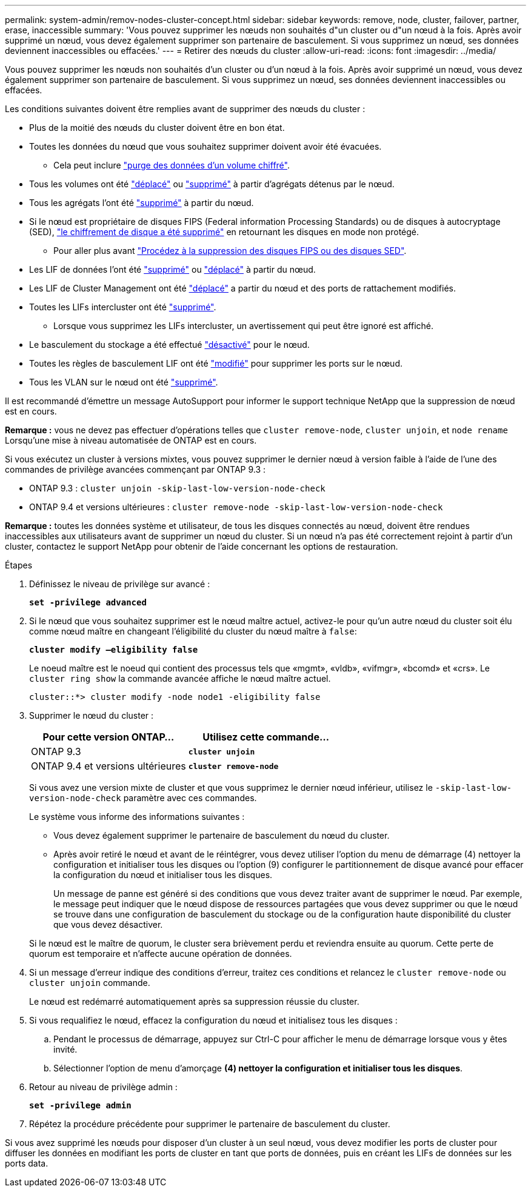 ---
permalink: system-admin/remov-nodes-cluster-concept.html 
sidebar: sidebar 
keywords: remove, node, cluster, failover, partner, erase, inaccessible 
summary: 'Vous pouvez supprimer les nœuds non souhaités d"un cluster ou d"un nœud à la fois. Après avoir supprimé un nœud, vous devez également supprimer son partenaire de basculement. Si vous supprimez un nœud, ses données deviennent inaccessibles ou effacées.' 
---
= Retirer des nœuds du cluster
:allow-uri-read: 
:icons: font
:imagesdir: ../media/


[role="lead"]
Vous pouvez supprimer les nœuds non souhaités d'un cluster ou d'un nœud à la fois. Après avoir supprimé un nœud, vous devez également supprimer son partenaire de basculement. Si vous supprimez un nœud, ses données deviennent inaccessibles ou effacées.

Les conditions suivantes doivent être remplies avant de supprimer des nœuds du cluster :

* Plus de la moitié des nœuds du cluster doivent être en bon état.
* Toutes les données du nœud que vous souhaitez supprimer doivent avoir été évacuées.
+
** Cela peut inclure link:../encryption-at-rest/secure-purge-data-encrypted-volume-concept.html["purge des données d'un volume chiffré"].


* Tous les volumes ont été link:../volumes/move-volume-task.html["déplacé"] ou link:../volumes/delete-flexvol-task.html["supprimé"] à partir d'agrégats détenus par le nœud.
* Tous les agrégats l'ont été link:../disks-aggregates/commands-manage-aggregates-reference.html["supprimé"] à partir du nœud.
* Si le nœud est propriétaire de disques FIPS (Federal information Processing Standards) ou de disques à autocryptage (SED), link:../encryption-at-rest/return-seds-unprotected-mode-task.html["le chiffrement de disque a été supprimé"] en retournant les disques en mode non protégé.
+
** Pour aller plus avant link:../encryption-at-rest/sanitize-fips-drive-sed-task.html["Procédez à la suppression des disques FIPS ou des disques SED"].


* Les LIF de données l'ont été link:../networking/delete_a_lif.html["supprimé"] ou link:../networking/migrate_a_lif.html["déplacé"] à partir du nœud.
* Les LIF de Cluster Management ont été link:../networking/migrate_a_lif.html["déplacé"] a partir du nœud et des ports de rattachement modifiés.
* Toutes les LIFs intercluster ont été link:../networking/delete_a_lif.html["supprimé"].
+
** Lorsque vous supprimez les LIFs intercluster, un avertissement qui peut être ignoré est affiché.


* Le basculement du stockage a été effectué link:../high-availability/ha_commands_for_enabling_and_disabling_storage_failover.html["désactivé"] pour le nœud.
* Toutes les règles de basculement LIF ont été link:../networking/commands_for_managing_failover_groups_and_policies.html["modifié"] pour supprimer les ports sur le nœud.
* Tous les VLAN sur le nœud ont été link:../networking/configure_vlans_over_physical_ports.html#delete-a-vlan["supprimé"].


Il est recommandé d'émettre un message AutoSupport pour informer le support technique NetApp que la suppression de nœud est en cours.

*Remarque :* vous ne devez pas effectuer d'opérations telles que `cluster remove-node`, `cluster unjoin`, et `node rename` Lorsqu'une mise à niveau automatisée de ONTAP est en cours.

Si vous exécutez un cluster à versions mixtes, vous pouvez supprimer le dernier nœud à version faible à l'aide de l'une des commandes de privilège avancées commençant par ONTAP 9.3 :

* ONTAP 9.3 : `cluster unjoin -skip-last-low-version-node-check`
* ONTAP 9.4 et versions ultérieures : `cluster remove-node -skip-last-low-version-node-check`


*Remarque :* toutes les données système et utilisateur, de tous les disques connectés au nœud, doivent être rendues inaccessibles aux utilisateurs avant de supprimer un nœud du cluster. Si un nœud n'a pas été correctement rejoint à partir d'un cluster, contactez le support NetApp pour obtenir de l'aide concernant les options de restauration.

.Étapes
. Définissez le niveau de privilège sur avancé :
+
`*set -privilege advanced*`

. Si le nœud que vous souhaitez supprimer est le nœud maître actuel, activez-le pour qu'un autre nœud du cluster soit élu comme nœud maître en changeant l'éligibilité du cluster du nœud maître à `false`:
+
`*cluster modify –eligibility false*`

+
Le noeud maître est le noeud qui contient des processus tels que «mgmt», «vldb», «vifmgr», «bcomd» et «crs». Le `cluster ring show` la commande avancée affiche le nœud maître actuel.

+
[listing]
----
cluster::*> cluster modify -node node1 -eligibility false
----
. Supprimer le nœud du cluster :
+
|===
| Pour cette version ONTAP... | Utilisez cette commande... 


 a| 
ONTAP 9.3
 a| 
`*cluster unjoin*`



 a| 
ONTAP 9.4 et versions ultérieures
 a| 
`*cluster remove-node*`

|===
+
Si vous avez une version mixte de cluster et que vous supprimez le dernier nœud inférieur, utilisez le `-skip-last-low-version-node-check` paramètre avec ces commandes.

+
Le système vous informe des informations suivantes :

+
** Vous devez également supprimer le partenaire de basculement du nœud du cluster.
** Après avoir retiré le nœud et avant de le réintégrer, vous devez utiliser l'option du menu de démarrage (4) nettoyer la configuration et initialiser tous les disques ou l'option (9) configurer le partitionnement de disque avancé pour effacer la configuration du nœud et initialiser tous les disques.
+
Un message de panne est généré si des conditions que vous devez traiter avant de supprimer le nœud. Par exemple, le message peut indiquer que le nœud dispose de ressources partagées que vous devez supprimer ou que le nœud se trouve dans une configuration de basculement du stockage ou de la configuration haute disponibilité du cluster que vous devez désactiver.

+
Si le nœud est le maître de quorum, le cluster sera brièvement perdu et reviendra ensuite au quorum. Cette perte de quorum est temporaire et n'affecte aucune opération de données.



. Si un message d'erreur indique des conditions d'erreur, traitez ces conditions et relancez le `cluster remove-node` ou `cluster unjoin` commande.
+
Le nœud est redémarré automatiquement après sa suppression réussie du cluster.

. Si vous requalifiez le nœud, effacez la configuration du nœud et initialisez tous les disques :
+
.. Pendant le processus de démarrage, appuyez sur Ctrl-C pour afficher le menu de démarrage lorsque vous y êtes invité.
.. Sélectionner l'option de menu d'amorçage *(4) nettoyer la configuration et initialiser tous les disques*.


. Retour au niveau de privilège admin :
+
`*set -privilege admin*`

. Répétez la procédure précédente pour supprimer le partenaire de basculement du cluster.


Si vous avez supprimé les nœuds pour disposer d'un cluster à un seul nœud, vous devez modifier les ports de cluster pour diffuser les données en modifiant les ports de cluster en tant que ports de données, puis en créant les LIFs de données sur les ports data.
